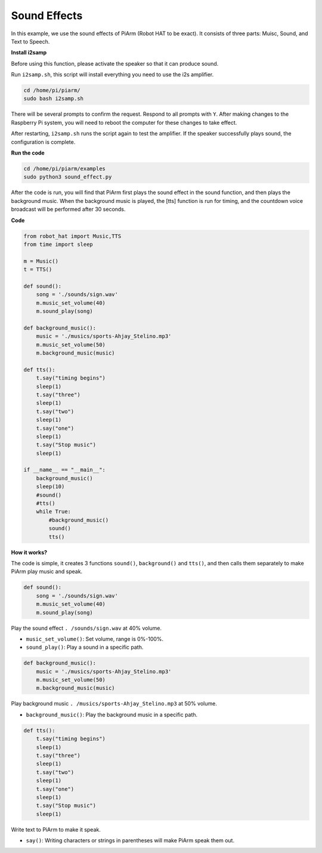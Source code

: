Sound Effects
=====================

In this example, we use the sound effects of PiArm (Robot HAT to be exact). It consists of three parts: Muisc, Sound, and Text to Speech.

**Install i2samp**

Before using this function, please activate the speaker so that it can produce sound.

Run ``i2samp.sh``, this script will install everything you need to use the i2s amplifier.

.. raw:: html

    <run></run>

.. code-block::

    cd /home/pi/piarm/
    sudo bash i2samp.sh 

There will be several prompts to confirm the request. Respond to all prompts with ``Y``. After making changes to the Raspberry Pi system, you will need to reboot the computer for these changes to take effect.

After restarting, ``i2samp.sh`` runs the script again to test the amplifier. If the speaker successfully plays sound, the configuration is complete.

**Run the code**

.. raw:: html

    <run></run>

.. code-block::

    cd /home/pi/piarm/examples
    sudo python3 sound_effect.py

After the code is run, you will find that PiArm first plays the sound effect in the sound function, and then plays the background music. When the background music is played, the [tts] function is run for timing, and the countdown voice broadcast will be performed after 30 seconds.

**Code** 

.. raw:: html

    <run></run>

.. code-block:: python

    from robot_hat import Music,TTS
    from time import sleep

    m = Music()
    t = TTS()

    def sound():
        song = './sounds/sign.wav'
        m.music_set_volume(40)
        m.sound_play(song)

    def background_music():
        music = './musics/sports-Ahjay_Stelino.mp3'	
        m.music_set_volume(50)
        m.background_music(music)	

    def tts():
        t.say("timing begins")
        sleep(1)
        t.say("three")
        sleep(1)
        t.say("two")
        sleep(1)
        t.say("one")
        sleep(1)
        t.say("Stop music")
        sleep(1)
        
    if __name__ == "__main__":
        background_music()
        sleep(10)	
        #sound()
        #tts()
        while True:
            #background_music()
            sound()
            tts()		


**How it works?**

The code is simple, it creates 3 functions ``sound()``, ``background()`` and ``tts()``, and then calls them separately to make PiArm play music and speak.

.. code-block:: python

    def sound():
        song = './sounds/sign.wav'
        m.music_set_volume(40)
        m.sound_play(song)

Play the sound effect ``. /sounds/sign.wav`` at 40% volume.

* ``music_set_volume()``: Set volume, range is 0%-100%.
* ``sound_play()``: Play a sound in a specific path.


.. code-block:: python

    def background_music():
        music = './musics/sports-Ahjay_Stelino.mp3'	
        m.music_set_volume(50)
        m.background_music(music)

Play background music ``. /musics/sports-Ahjay_Stelino.mp3`` at 50% volume.

* ``background_music()``: Play the background music in a specific path.

.. code-block:: python

    def tts():
        t.say("timing begins")
        sleep(1)
        t.say("three")
        sleep(1)
        t.say("two")
        sleep(1)
        t.say("one")
        sleep(1)
        t.say("Stop music")
        sleep(1)

Write text to PiArm to make it speak.

* ``say()``: Writing characters or strings in parentheses will make PiArm speak them out.